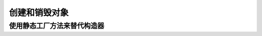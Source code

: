 ==========================
创建和销毁对象
==========================


使用静态工厂方法来替代构造器
====================================


